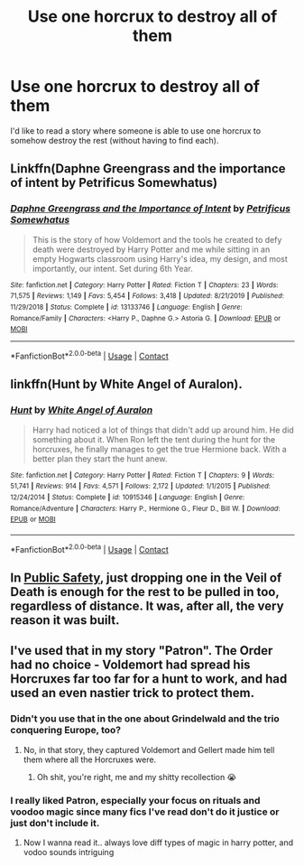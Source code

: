 #+TITLE: Use one horcrux to destroy all of them

* Use one horcrux to destroy all of them
:PROPERTIES:
:Author: SugondeseAmbassador
:Score: 3
:DateUnix: 1603579793.0
:DateShort: 2020-Oct-25
:FlairText: Request/Prompt
:END:
I'd like to read a story where someone is able to use one horcrux to somehow destroy the rest (without having to find each).


** Linkffn(Daphne Greengrass and the importance of intent by Petrificus Somewhatus)
:PROPERTIES:
:Author: Leafyeyes417
:Score: 6
:DateUnix: 1603580945.0
:DateShort: 2020-Oct-25
:END:

*** [[https://www.fanfiction.net/s/13133746/1/][*/Daphne Greengrass and the Importance of Intent/*]] by [[https://www.fanfiction.net/u/11491751/Petrificus-Somewhatus][/Petrificus Somewhatus/]]

#+begin_quote
  This is the story of how Voldemort and the tools he created to defy death were destroyed by Harry Potter and me while sitting in an empty Hogwarts classroom using Harry's idea, my design, and most importantly, our intent. Set during 6th Year.
#+end_quote

^{/Site/:} ^{fanfiction.net} ^{*|*} ^{/Category/:} ^{Harry} ^{Potter} ^{*|*} ^{/Rated/:} ^{Fiction} ^{T} ^{*|*} ^{/Chapters/:} ^{23} ^{*|*} ^{/Words/:} ^{71,575} ^{*|*} ^{/Reviews/:} ^{1,149} ^{*|*} ^{/Favs/:} ^{5,454} ^{*|*} ^{/Follows/:} ^{3,418} ^{*|*} ^{/Updated/:} ^{8/21/2019} ^{*|*} ^{/Published/:} ^{11/29/2018} ^{*|*} ^{/Status/:} ^{Complete} ^{*|*} ^{/id/:} ^{13133746} ^{*|*} ^{/Language/:} ^{English} ^{*|*} ^{/Genre/:} ^{Romance/Family} ^{*|*} ^{/Characters/:} ^{<Harry} ^{P.,} ^{Daphne} ^{G.>} ^{Astoria} ^{G.} ^{*|*} ^{/Download/:} ^{[[http://www.ff2ebook.com/old/ffn-bot/index.php?id=13133746&source=ff&filetype=epub][EPUB]]} ^{or} ^{[[http://www.ff2ebook.com/old/ffn-bot/index.php?id=13133746&source=ff&filetype=mobi][MOBI]]}

--------------

*FanfictionBot*^{2.0.0-beta} | [[https://github.com/FanfictionBot/reddit-ffn-bot/wiki/Usage][Usage]] | [[https://www.reddit.com/message/compose?to=tusing][Contact]]
:PROPERTIES:
:Author: FanfictionBot
:Score: 5
:DateUnix: 1603580972.0
:DateShort: 2020-Oct-25
:END:


** linkffn(Hunt by White Angel of Auralon).
:PROPERTIES:
:Author: steve_wheeler
:Score: 3
:DateUnix: 1603592226.0
:DateShort: 2020-Oct-25
:END:

*** [[https://www.fanfiction.net/s/10915346/1/][*/Hunt/*]] by [[https://www.fanfiction.net/u/2149875/White-Angel-of-Auralon][/White Angel of Auralon/]]

#+begin_quote
  Harry had noticed a lot of things that didn't add up around him. He did something about it. When Ron left the tent during the hunt for the horcruxes, he finally manages to get the true Hermione back. With a better plan they start the hunt anew.
#+end_quote

^{/Site/:} ^{fanfiction.net} ^{*|*} ^{/Category/:} ^{Harry} ^{Potter} ^{*|*} ^{/Rated/:} ^{Fiction} ^{T} ^{*|*} ^{/Chapters/:} ^{9} ^{*|*} ^{/Words/:} ^{51,741} ^{*|*} ^{/Reviews/:} ^{914} ^{*|*} ^{/Favs/:} ^{4,571} ^{*|*} ^{/Follows/:} ^{2,172} ^{*|*} ^{/Updated/:} ^{1/1/2015} ^{*|*} ^{/Published/:} ^{12/24/2014} ^{*|*} ^{/Status/:} ^{Complete} ^{*|*} ^{/id/:} ^{10915346} ^{*|*} ^{/Language/:} ^{English} ^{*|*} ^{/Genre/:} ^{Romance/Adventure} ^{*|*} ^{/Characters/:} ^{Harry} ^{P.,} ^{Hermione} ^{G.,} ^{Fleur} ^{D.,} ^{Bill} ^{W.} ^{*|*} ^{/Download/:} ^{[[http://www.ff2ebook.com/old/ffn-bot/index.php?id=10915346&source=ff&filetype=epub][EPUB]]} ^{or} ^{[[http://www.ff2ebook.com/old/ffn-bot/index.php?id=10915346&source=ff&filetype=mobi][MOBI]]}

--------------

*FanfictionBot*^{2.0.0-beta} | [[https://github.com/FanfictionBot/reddit-ffn-bot/wiki/Usage][Usage]] | [[https://www.reddit.com/message/compose?to=tusing][Contact]]
:PROPERTIES:
:Author: FanfictionBot
:Score: 1
:DateUnix: 1603592249.0
:DateShort: 2020-Oct-25
:END:


** In [[https://www.fanfiction.net/s/10387771/1/Public-Safety][Public Safety]], just dropping one in the Veil of Death is enough for the rest to be pulled in too, regardless of distance. It was, after all, the very reason it was built.
:PROPERTIES:
:Author: PuzzleheadedPool1
:Score: 3
:DateUnix: 1603636663.0
:DateShort: 2020-Oct-25
:END:


** I've used that in my story "Patron". The Order had no choice - Voldemort had spread his Horcruxes far too far for a hunt to work, and had used an even nastier trick to protect them.
:PROPERTIES:
:Author: Starfox5
:Score: 4
:DateUnix: 1603580734.0
:DateShort: 2020-Oct-25
:END:

*** Didn't you use that in the one about Grindelwald and the trio conquering Europe, too?
:PROPERTIES:
:Author: SugondeseAmbassador
:Score: 3
:DateUnix: 1603585216.0
:DateShort: 2020-Oct-25
:END:

**** No, in that story, they captured Voldemort and Gellert made him tell them where all the Horcruxes were.
:PROPERTIES:
:Author: Starfox5
:Score: 2
:DateUnix: 1603611890.0
:DateShort: 2020-Oct-25
:END:

***** Oh shit, you're right, me and my shitty recollection 😭
:PROPERTIES:
:Author: SugondeseAmbassador
:Score: 2
:DateUnix: 1603630414.0
:DateShort: 2020-Oct-25
:END:


*** I really liked Patron, especially your focus on rituals and voodoo magic since many fics I've read don't do it justice or just don't include it.
:PROPERTIES:
:Author: Lys_456
:Score: 3
:DateUnix: 1603597905.0
:DateShort: 2020-Oct-25
:END:

**** Now I wanna read it.. always love diff types of magic in harry potter, and vodoo sounds intriguing
:PROPERTIES:
:Author: Likhari
:Score: 1
:DateUnix: 1603723430.0
:DateShort: 2020-Oct-26
:END:
